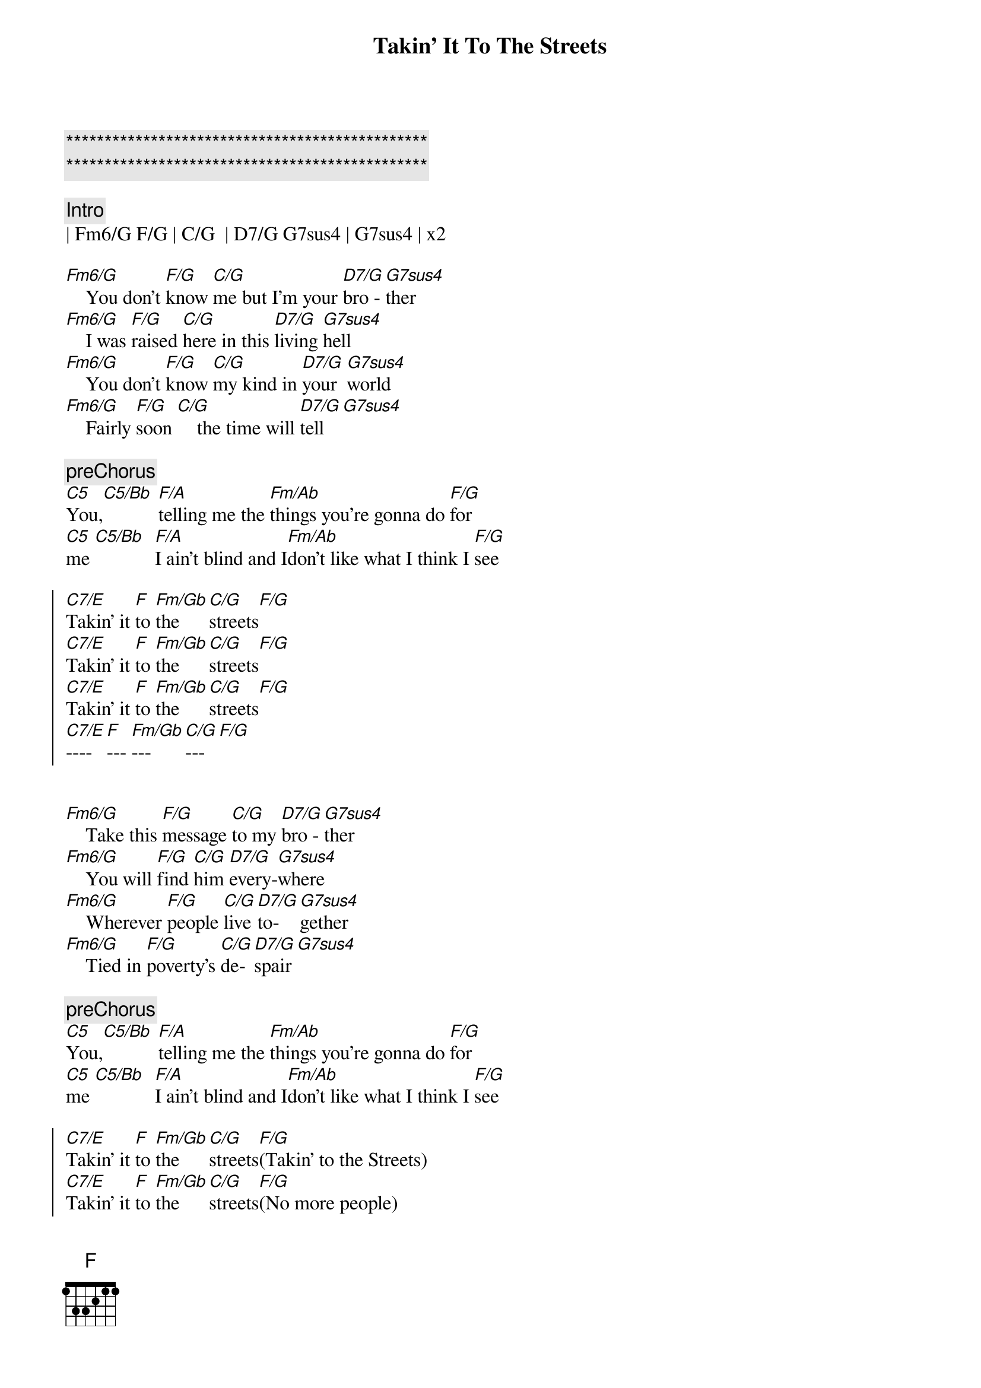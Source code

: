 {title: Takin' It To The Streets}
{artist: Doobie Brothers}
{key: F}

{c:***********************************************}
{c:***********************************************}

{c:Intro}
| Fm6/G F/G | C/G  | D7/G G7sus4 | G7sus4 | x2

{sov}
[Fm6/G]    You don't [F/G]know [C/G]me but I'm your [D7/G]bro - [G7sus4]ther
[Fm6/G]    I was [F/G]raised [C/G]here in this [D7/G]living [G7sus4]hell
[Fm6/G]    You don't [F/G]know [C/G]my kind in [D7/G]your  [G7sus4]world
[Fm6/G]    Fairly [F/G]soon [C/G]    the time will [D7/G]tell[G7sus4]
{eov}

{c:preChorus}
[C5]You,[C5/Bb] [F/A]telling me the [Fm/Ab]things you're gonna do [F/G]for
[C5]me [C5/Bb]  [F/A]I ain't blind and I[Fm/Ab]don't like what I think I [F/G]see

{soc}
[C7/E]Takin' it [F]to [Fm/Gb]the [C/G]streets[F/G]
[C7/E]Takin' it [F]to [Fm/Gb]the [C/G]streets[F/G]
[C7/E]Takin' it [F]to [Fm/Gb]the [C/G]streets[F/G]
[C7/E]---- [F]--- [Fm/Gb]--- [C/G]---[F/G]

{eoc}

{sov}
[Fm6/G]    Take this [F/G]message [C/G]to my [D7/G]bro - [G7sus4]ther
[Fm6/G]    You will [F/G]find [C/G]him [D7/G]every-[G7sus4]where
[Fm6/G]    Wherever [F/G]people [C/G]live [D7/G]to-[G7sus4]gether
[Fm6/G]    Tied in [F/G]poverty's [C/G]de-[D7/G]spair[G7sus4]
{eov}

{c:preChorus}
[C5]You,[C5/Bb] [F/A]telling me the [Fm/Ab]things you're gonna do [F/G]for
[C5]me [C5/Bb]  [F/A]I ain't blind and I[Fm/Ab]don't like what I think I [F/G]see

{soc}
[C7/E]Takin' it [F]to [Fm/Gb]the [C/G]streets[F/G](Takin' to the Streets)
[C7/E]Takin' it [F]to [Fm/Gb]the [C/G]streets[F/G](No more people)
[C7/E]Takin' it [F]to [Fm/Gb]the [C/G]streets[F/G](Takin' to the Streets)
[C7/E]Takin' it [F]to [Fm/Gb]the [C/G]----[F/G]
{eoc}

{c:solo}
| Fm6/G F/G | C/G  | D7/G G7sus4 | G7 sus4 | x4


{c:preChorus}
[C5]You,[C5/Bb] [F/A]telling me the [Fm/Ab]things you're gonna do [F/G]for
[C5]me [C5/Bb]  [F/A]I ain't blind and I[Fm/Ab]don't like what I think I [F/G]see

{c:Outro}
[C7/E]Takin' it [F]to [Fm/Gb]the [C/G]streets[F/G](Takin' to the Streets)
[C7/E]Takin' it [F]to [Fm/Gb]the [C/G]streets[F/G](No more people)
[C7/E]Takin' it [F]to [Fm/Gb]the [C/G]streets[F/G](Takin' to the Streets)
[C7/E]Takin' it [F]to [Fm/Gb]the [C/G]----[F/G]  ( repeat )
